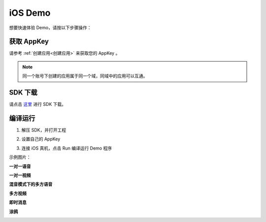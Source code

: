 
.. _iOS:

iOS Demo
===========================

想要快速体验 Demo，请按以下步骤操作：

获取 AppKey
----------------------------

请参考 :ref:`创建应用<创建应用>` 来获取您的 AppKey 。

.. note::

       同一个账号下创建的应用属于同一个域，同域中的应用可以互通。

SDK 下载
------------------------------

请点击 `这里 <http://developer.juphoon.com/document/cloud-communication-ios-sdk#2>`_ 进行 SDK 下载。


编译运行
-----------------------------

1. 解压 SDK，并打开工程

.. image:: images/ios_sdk.png
   :width: 280
   :height: 180

2. 设置自己的 AppKey

.. image:: images/quickstart-ios-appkey.png
   :width: 570
   :height: 200

3. 连接 iOS 真机，点击 Run 编译运行 Demo 程序

示例图片：

**一对一语音**

.. image:: images/audio.png
   :width: 300
   :height: 520

**一对一视频**

.. image:: images/video.png
   :width: 300
   :height: 520

**混音模式下的多方语音**

.. image:: images/multivoicecall_ios.png
   :width: 300
   :height: 520

**多方视频**

.. image:: images/multicall.png
   :width: 700
   :height: 410

**即时消息**

.. image:: images/ios_message.png
   :width: 300
   :height: 520

**涂鸦**

.. image:: images/doodle.png
   :width: 700
   :height: 410